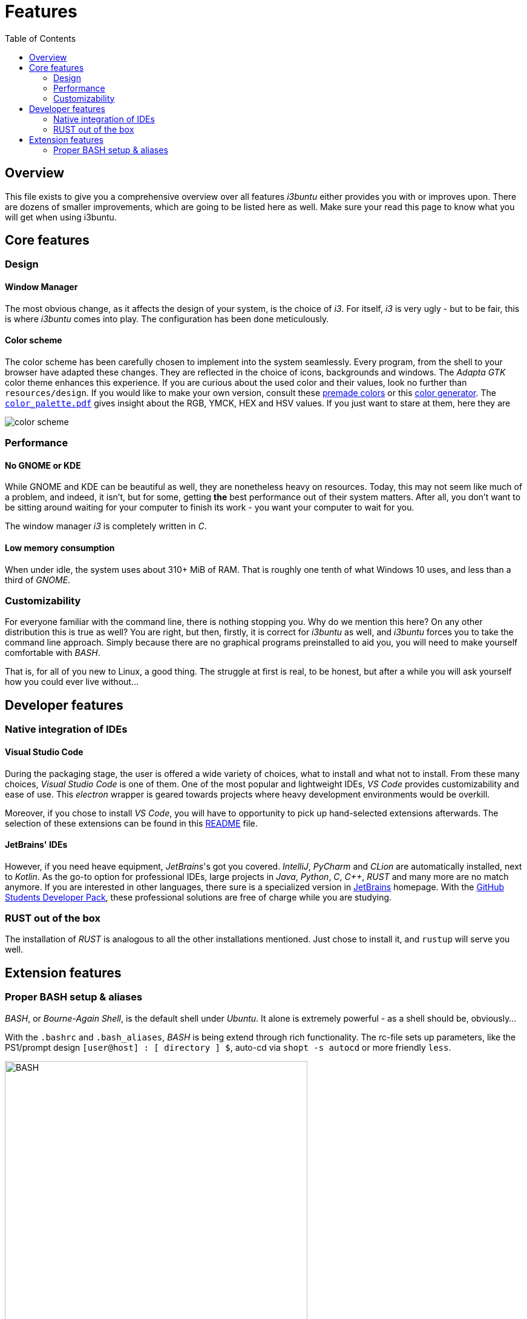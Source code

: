 = Features
:toc:
:toclevels: 2
:showtitle:
:homepage: https://github.com/Andevour/i3buntu
:version: 0.0.4

== Overview

This file exists to give you a comprehensive overview over all features _i3buntu_ either provides you with or improves upon. There are dozens of smaller improvements, which are going to be listed here as well. Make sure your read this page to know what you will get when using i3buntu.

== Core features

=== Design

==== Window Manager

The most obvious change, as it affects the design of your system, is the choice of _i3_. For itself, _i3_ is very ugly - but to be fair, this is where _i3buntu_ comes into play. The configuration has been done meticulously.

// [[i3]]
// image::https://upload.wikimedia.org/wikipedia/commons/2/27/I3_window_manager_logo.svg[i3,500]

==== Color scheme

The color scheme has been carefully chosen to implement into the system seamlessly. Every program, from the shell to your browser have adapted these changes. They are reflected in the choice of icons, backgrounds and windows. The _Adapta GTK_ color theme enhances this experience. If you are curious about the used color and their values, look no further than `resources/design`. If you would like to make your own version, consult these link:https://digitalsynopsis.com/design/minimal-web-color-palettes-combination-hex-code/[premade colors] or this link:https://coolors.co/[color generator]. The link:../design/color_palette.pdf[`color_palette.pdf`] gives insight about the RGB, YMCK, HEX and HSV values. If you just want to stare at them, here they are

[[color_scheme]]
image::../design/color_palette.svg[color scheme]

=== Performance

==== No GNOME or KDE

While GNOME and KDE can be beautiful as well, they are nonetheless heavy on resources. Today, this may not seem like much of a problem, and indeed, it isn't, but for some, getting **the** best performance out of their system matters. After all, you don't want to be sitting around waiting for your computer to finish its work - you want your computer to wait for you.

The window manager _i3_ is completely written in _C_.

==== Low memory consumption

When under idle, the system uses about 310+ MiB of RAM. That is roughly one tenth of what Windows 10 uses, and less than a third of _GNOME_. 

=== Customizability

For everyone familiar with the command line, there is nothing stopping you. Why do we mention this here? On any other distribution this is true as well? You are right, but then, firstly, it is correct for _i3buntu_ as well, and _i3buntu_ forces you to take the command line approach. Simply because there are no graphical programs preinstalled to aid you, you will need to make yourself comfortable with _BASH_.

That is, for all of you new to Linux, a good thing. The struggle at first is real, to be honest, but after a while you will ask yourself how you could ever live without...

== Developer features

=== Native integration of IDEs

==== Visual Studio Code

During the packaging stage, the user is offered a wide variety of choices, what to install and what not to install. From these many choices, _Visual Studio Code_ is one of them. One of the most popular and lightweight IDEs, _VS Code_ provides customizability and ease of use. This _electron_ wrapper is geared towards projects where heavy development environments would be overkill.

Moreover, if you chose to install _VS Code_, you will have to opportunity to pick up hand-selected extensions afterwards. The selection of these extensions can be found in this link:../sys/vscode/README.adoc[README] file.

==== JetBrains' IDEs

However, if you need heave equipment, _JetBrains_'s got you covered. _IntelliJ_, _PyCharm_ and _CLion_ are automatically installed, next to _Kotlin_. As the go-to option for professional IDEs, large projects in _Java_, _Python_, _C_, _C++_, _RUST_ and many more are no match anymore. If you are interested in other languages, there sure is a specialized version in link:https://www.jetbrains.com/[JetBrains] homepage. With the link:https://education.github.com/[GitHub Students Developer Pack], these professional solutions are free of charge while you are studying.

=== RUST out of the box

The installation of _RUST_ is analogous to all the other installations mentioned. Just chose to install it, and `rustup` will serve you well.

== Extension features

=== Proper BASH setup & aliases

_BASH_, or _Bourne-Again Shell_, is the default shell under _Ubuntu_. It alone is extremely powerful - as a shell should be, obviously...

With the `.bashrc` and `.bash_aliases`, _BASH_ is being extend through rich functionality. The rc-file sets up parameters, like the PS1/prompt design `[user@host] : [ directory ] $`, auto-cd via `shopt -s autocd` or more friendly `less`.

[[BASH]]
image::https://upload.wikimedia.org/wikipedia/commons/8/82/Gnu-bash-logo.svg[BASH, 500]

The aliases file brings *a few* handy aliases and functions. The aliases list is rather long - you should see it yourself, but noteworthy would be `lsa` to list everything like `ls -lhs`, `...` to go two directories back or `sd` as in show disks (`blkid -o list`).

Exported functions include `a` for `sudo apt-get $1 ...`, `sf` as in search file for  `ls -lha | grep $1`, `open`, to open the pdf viewer _evince_ from the command line. Most notably is the `update` function, which updated all components of your system, whether it be via _APT_, _snap_ or _rustup_.
